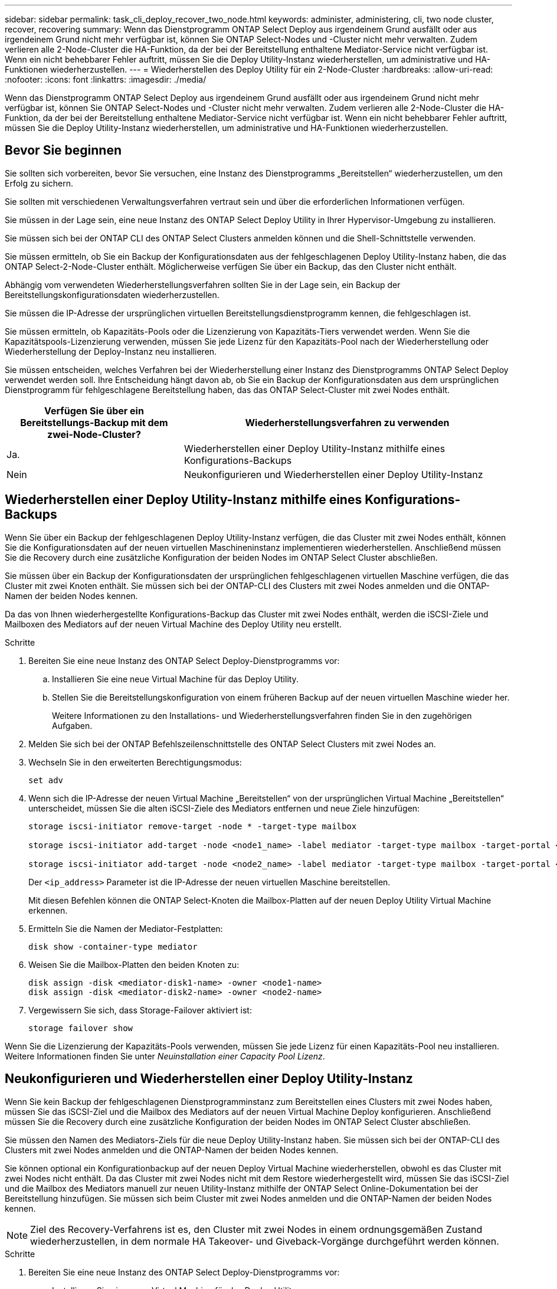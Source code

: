 ---
sidebar: sidebar 
permalink: task_cli_deploy_recover_two_node.html 
keywords: administer, administering, cli, two node cluster, recover, recovering 
summary: Wenn das Dienstprogramm ONTAP Select Deploy aus irgendeinem Grund ausfällt oder aus irgendeinem Grund nicht mehr verfügbar ist, können Sie ONTAP Select-Nodes und -Cluster nicht mehr verwalten. Zudem verlieren alle 2-Node-Cluster die HA-Funktion, da der bei der Bereitstellung enthaltene Mediator-Service nicht verfügbar ist. Wenn ein nicht behebbarer Fehler auftritt, müssen Sie die Deploy Utility-Instanz wiederherstellen, um administrative und HA-Funktionen wiederherzustellen. 
---
= Wiederherstellen des Deploy Utility für ein 2-Node-Cluster
:hardbreaks:
:allow-uri-read: 
:nofooter: 
:icons: font
:linkattrs: 
:imagesdir: ./media/


[role="lead"]
Wenn das Dienstprogramm ONTAP Select Deploy aus irgendeinem Grund ausfällt oder aus irgendeinem Grund nicht mehr verfügbar ist, können Sie ONTAP Select-Nodes und -Cluster nicht mehr verwalten. Zudem verlieren alle 2-Node-Cluster die HA-Funktion, da der bei der Bereitstellung enthaltene Mediator-Service nicht verfügbar ist. Wenn ein nicht behebbarer Fehler auftritt, müssen Sie die Deploy Utility-Instanz wiederherstellen, um administrative und HA-Funktionen wiederherzustellen.



== Bevor Sie beginnen

Sie sollten sich vorbereiten, bevor Sie versuchen, eine Instanz des Dienstprogramms „Bereitstellen“ wiederherzustellen, um den Erfolg zu sichern.

Sie sollten mit verschiedenen Verwaltungsverfahren vertraut sein und über die erforderlichen Informationen verfügen.

Sie müssen in der Lage sein, eine neue Instanz des ONTAP Select Deploy Utility in Ihrer Hypervisor-Umgebung zu installieren.

Sie müssen sich bei der ONTAP CLI des ONTAP Select Clusters anmelden können und die Shell-Schnittstelle verwenden.

Sie müssen ermitteln, ob Sie ein Backup der Konfigurationsdaten aus der fehlgeschlagenen Deploy Utility-Instanz haben, die das ONTAP Select-2-Node-Cluster enthält. Möglicherweise verfügen Sie über ein Backup, das den Cluster nicht enthält.

Abhängig vom verwendeten Wiederherstellungsverfahren sollten Sie in der Lage sein, ein Backup der Bereitstellungskonfigurationsdaten wiederherzustellen.

Sie müssen die IP-Adresse der ursprünglichen virtuellen Bereitstellungsdienstprogramm kennen, die fehlgeschlagen ist.

Sie müssen ermitteln, ob Kapazitäts-Pools oder die Lizenzierung von Kapazitäts-Tiers verwendet werden. Wenn Sie die Kapazitätspools-Lizenzierung verwenden, müssen Sie jede Lizenz für den Kapazitäts-Pool nach der Wiederherstellung oder Wiederherstellung der Deploy-Instanz neu installieren.

Sie müssen entscheiden, welches Verfahren bei der Wiederherstellung einer Instanz des Dienstprogramms ONTAP Select Deploy verwendet werden soll. Ihre Entscheidung hängt davon ab, ob Sie ein Backup der Konfigurationsdaten aus dem ursprünglichen Dienstprogramm für fehlgeschlagene Bereitstellung haben, das das ONTAP Select-Cluster mit zwei Nodes enthält.

[cols="35,65"]
|===
| Verfügen Sie über ein Bereitstellungs-Backup mit dem zwei-Node-Cluster? | Wiederherstellungsverfahren zu verwenden 


| Ja. | Wiederherstellen einer Deploy Utility-Instanz mithilfe eines Konfigurations-Backups 


| Nein | Neukonfigurieren und Wiederherstellen einer Deploy Utility-Instanz 
|===


== Wiederherstellen einer Deploy Utility-Instanz mithilfe eines Konfigurations-Backups

Wenn Sie über ein Backup der fehlgeschlagenen Deploy Utility-Instanz verfügen, die das Cluster mit zwei Nodes enthält, können Sie die Konfigurationsdaten auf der neuen virtuellen Maschineninstanz implementieren wiederherstellen. Anschließend müssen Sie die Recovery durch eine zusätzliche Konfiguration der beiden Nodes im ONTAP Select Cluster abschließen.

Sie müssen über ein Backup der Konfigurationsdaten der ursprünglichen fehlgeschlagenen virtuellen Maschine verfügen, die das Cluster mit zwei Knoten enthält. Sie müssen sich bei der ONTAP-CLI des Clusters mit zwei Nodes anmelden und die ONTAP-Namen der beiden Nodes kennen.

Da das von Ihnen wiederhergestellte Konfigurations-Backup das Cluster mit zwei Nodes enthält, werden die iSCSI-Ziele und Mailboxen des Mediators auf der neuen Virtual Machine des Deploy Utility neu erstellt.

.Schritte
. Bereiten Sie eine neue Instanz des ONTAP Select Deploy-Dienstprogramms vor:
+
.. Installieren Sie eine neue Virtual Machine für das Deploy Utility.
.. Stellen Sie die Bereitstellungskonfiguration von einem früheren Backup auf der neuen virtuellen Maschine wieder her.
+
Weitere Informationen zu den Installations- und Wiederherstellungsverfahren finden Sie in den zugehörigen Aufgaben.



. Melden Sie sich bei der ONTAP Befehlszeilenschnittstelle des ONTAP Select Clusters mit zwei Nodes an.
. Wechseln Sie in den erweiterten Berechtigungsmodus:
+
`set adv`

. Wenn sich die IP-Adresse der neuen Virtual Machine „Bereitstellen“ von der ursprünglichen Virtual Machine „Bereitstellen“ unterscheidet, müssen Sie die alten iSCSI-Ziele des Mediators entfernen und neue Ziele hinzufügen:
+
....
storage iscsi-initiator remove-target -node * -target-type mailbox

storage iscsi-initiator add-target -node <node1_name> -label mediator -target-type mailbox -target-portal <ip_address> -target-name <target>

storage iscsi-initiator add-target -node <node2_name> -label mediator -target-type mailbox -target-portal <ip_address> -target-name <target>
....
+
Der `<ip_address>` Parameter ist die IP-Adresse der neuen virtuellen Maschine bereitstellen.

+
Mit diesen Befehlen können die ONTAP Select-Knoten die Mailbox-Platten auf der neuen Deploy Utility Virtual Machine erkennen.

. Ermitteln Sie die Namen der Mediator-Festplatten:
+
`disk show -container-type mediator`

. Weisen Sie die Mailbox-Platten den beiden Knoten zu:
+
....
disk assign -disk <mediator-disk1-name> -owner <node1-name>
disk assign -disk <mediator-disk2-name> -owner <node2-name>
....
. Vergewissern Sie sich, dass Storage-Failover aktiviert ist:
+
`storage failover show`



Wenn Sie die Lizenzierung der Kapazitäts-Pools verwenden, müssen Sie jede Lizenz für einen Kapazitäts-Pool neu installieren. Weitere Informationen finden Sie unter _Neuinstallation einer Capacity Pool Lizenz_.



== Neukonfigurieren und Wiederherstellen einer Deploy Utility-Instanz

Wenn Sie kein Backup der fehlgeschlagenen Dienstprogramminstanz zum Bereitstellen eines Clusters mit zwei Nodes haben, müssen Sie das iSCSI-Ziel und die Mailbox des Mediators auf der neuen Virtual Machine Deploy konfigurieren. Anschließend müssen Sie die Recovery durch eine zusätzliche Konfiguration der beiden Nodes im ONTAP Select Cluster abschließen.

Sie müssen den Namen des Mediators-Ziels für die neue Deploy Utility-Instanz haben. Sie müssen sich bei der ONTAP-CLI des Clusters mit zwei Nodes anmelden und die ONTAP-Namen der beiden Nodes kennen.

Sie können optional ein Konfigurationbackup auf der neuen Deploy Virtual Machine wiederherstellen, obwohl es das Cluster mit zwei Nodes nicht enthält. Da das Cluster mit zwei Nodes nicht mit dem Restore wiederhergestellt wird, müssen Sie das iSCSI-Ziel und die Mailbox des Mediators manuell zur neuen Utility-Instanz mithilfe der ONTAP Select Online-Dokumentation bei der Bereitstellung hinzufügen. Sie müssen sich beim Cluster mit zwei Nodes anmelden und die ONTAP-Namen der beiden Nodes kennen.


NOTE: Ziel des Recovery-Verfahrens ist es, den Cluster mit zwei Nodes in einem ordnungsgemäßen Zustand wiederherzustellen, in dem normale HA Takeover- und Giveback-Vorgänge durchgeführt werden können.

.Schritte
. Bereiten Sie eine neue Instanz des ONTAP Select Deploy-Dienstprogramms vor:
+
.. Installieren Sie eine neue Virtual Machine für das Deploy Utility.
.. Stellen Sie optional die Bereitstellungskonfiguration aus einer früheren Sicherung auf der neuen virtuellen Maschine wieder her.
+
Wenn Sie ein vorheriges Backup wiederherstellen, enthält die neue Deploy-Instanz nicht das Cluster mit zwei Nodes. Weitere Informationen zu den Installations- und Wiederherstellungsverfahren finden Sie im Abschnitt „Verwandte Informationen“.



. Melden Sie sich bei der ONTAP Befehlszeilenschnittstelle des ONTAP Select Clusters mit zwei Nodes an.
. Erweiterten privilegierten Modus aufrufen:
+
`set adv`

. Holen Sie sich den iSCSI-Zielnamen des Mediators:
+
`storage iscsi-initiator show -target-type mailbox`

. Greifen Sie auf die Webseite für die Online-Dokumentation auf der virtuellen Maschine des neuen Dienstprogramms bereitstellen zu, und melden Sie sich über das Administratorkonto an:
+
`\http://<ip_address>/api/ui`

+
Sie müssen die IP-Adresse Ihrer virtuellen Maschine bereitstellen verwenden.

. Klicken Sie auf *Mediator* und dann auf *GET /Mediators*.
. Klicken Sie auf *Probieren Sie es aus!*, um eine Liste der Mediatoren anzuzeigen, die von Deploy beibehalten wird.
+
Notieren Sie die ID der gewünschten Mediatorinstanz.

. Klicken Sie auf *Mediator* und dann auf *POST*.
. Geben Sie den Wert für Mediator_ID an
. Klicken Sie auf das *Modell* neben `iscsi_target` Und füllen Sie den Namenswert aus.
+
Verwenden Sie den Zielnamen für den Parameter iqn_Name.

. Klicken Sie auf *Probieren Sie es aus!*, um das Mediator iSCSI-Ziel zu erstellen.
+
Wenn die Anfrage erfolgreich ist, erhalten Sie den HTTP-Statuscode 200.

. Wenn sich die IP-Adresse der neuen Virtual Machine „Bereitstellen“ von der ursprünglichen Virtual Machine „Bereitstellen“ unterscheidet, müssen Sie die ONTAP CLI verwenden, um die alten iSCSI-Ziele des Mediators zu entfernen und neue Ziele hinzuzufügen:
+
....
storage iscsi-initiator remove-target -node * -target-type mailbox

storage iscsi-initiator add-target -node <node1_name> -label mediator -target-type mailbox -target-portal <ip_address> -target-name <target>

storage iscsi-initiator add-target -node <node2_name> -label mediator-target-type mailbox -target-portal <ip_address> -target-name <target>
....
+
Der `<ip_address>` Parameter ist die IP-Adresse der neuen virtuellen Maschine bereitstellen.



Mit diesen Befehlen können die ONTAP Select-Knoten die Mailbox-Platten auf der neuen Deploy Utility Virtual Machine erkennen.

. Ermitteln Sie die Namen der Mediator-Festplatten:
+
`disk show -container-type mediator`

. Weisen Sie die Mailbox-Platten den beiden Knoten zu:
+
....
disk assign -disk <mediator-disk1-name> -owner <node1-name>

disk assign -disk <mediator-disk2-name> -owner <node2-name>
....
. Vergewissern Sie sich, dass Storage-Failover aktiviert ist:
+
`storage failover show`



Wenn Sie die Lizenzierung der Kapazitäts-Pools verwenden, müssen Sie jede Lizenz für einen Kapazitäts-Pool neu installieren. Weitere Informationen finden Sie unter Neu installieren einer Capacity Pool-Lizenz.

.Verwandte Informationen
* link:task_install_deploy.html["Installieren von ONTAP Select Deploy"]
* link:task_cli_migrate_deploy.html#restoring-the-deploy-configuration-data-to-the-new-virtual-machine["Wiederherstellen der Konfigurationsdaten auf der neuen virtuellen Maschine bereitstellen"]
* link:task_adm_licenses.html#reinstalling-a-capacity-pool-license["Installieren einer Lizenz für den Kapazitäts-Pool"]

